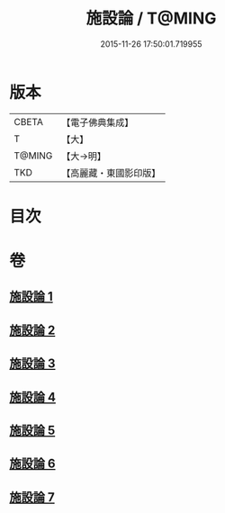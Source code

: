#+TITLE: 施設論 / T@MING
#+DATE: 2015-11-26 17:50:01.719955
* 版本
 |     CBETA|【電子佛典集成】|
 |         T|【大】     |
 |    T@MING|【大→明】   |
 |       TKD|【高麗藏・東國影印版】|

* 目次
* 卷
** [[file:KR6l0003_001.txt][施設論 1]]
** [[file:KR6l0003_002.txt][施設論 2]]
** [[file:KR6l0003_003.txt][施設論 3]]
** [[file:KR6l0003_004.txt][施設論 4]]
** [[file:KR6l0003_005.txt][施設論 5]]
** [[file:KR6l0003_006.txt][施設論 6]]
** [[file:KR6l0003_007.txt][施設論 7]]
